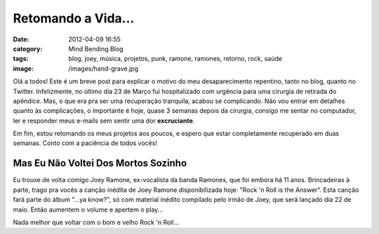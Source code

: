 Retomando a Vida...
###################
:date: 2012-04-09 16:55
:category: Mind Bending Blog
:tags: blog, joey, música, projetos, punk, ramone, ramones, retorno, rock, saúde
:image: /images/hand-grave.jpg

Olá a todos! Este é um breve post para explicar o motivo do meu
desaparecimento repentino, tanto no blog, quanto no Twitter.
Infelizmente, no último dia 23 de Março fui hospitalizado com urgência
para uma cirurgia de retirada do apêndice. Mas, o que era pra ser uma
recuperação tranquila, acabou se complicando. Não vou entrar em detalhes
quanto às complicações, o importante é hoje, quase 3 semanas depois da
cirurgia, consigo me sentar no computador, ler e responder meus e-mails
sem sentir uma dor **excruciante**.

.. image:: {filename}/images/hand-grave.jpg
	:align: center
	:target: {filename}/images/hand-grave.jpg
	:alt: Back From the Grave

Em fim, estou retomando os meus projetos aos poucos, e espero que estar
completamente recuperado em duas semanas. Conto com a paciência de todos
vocês!

.. more

Mas Eu Não Voltei Dos Mortos Sozinho
------------------------------------

Eu trouxe de volta comigo Joey Ramone, ex-vocalista da banda Ramones,
que foi embora há 11 anos. Brincadeiras à parte, trago pra vocês a
canção inédita de Joey Ramone disponibilizada hoje: "Rock 'n Roll is the
Answer". Esta canção fará parte do álbum "...ya know?", só com material
inédito compilado pelo irmão de Joey, que será lançado dia 22 de maio.
Então aumentem o volume e apertem o play...

.. raw:: html

        <center><object width="130" height="30"><param value="http://o.aolcdn.com/art/_media/sp/streampad-mini.swf" name="movie"><param value="transparent" name="wmode"><param value="always" name="allowscriptaccess"><param value="external" name="allownetworking"><param value="u=http%3A%2F%2Fserve.castfire.com%2Faudio%2F929269%2Fjoey-ramone-rock-n-roll-is-the-answer_2012-04-05-180009.cdlp.flv" name="FlashVars"><embed width="130" height="30" wmode="transparent" src="http://o.aolcdn.com/art/_media/sp/streampad-mini.swf" flashvars="u=http%3A%2F%2Fserve.castfire.com%2Faudio%2F929269%2Fjoey-ramone-rock-n-roll-is-the-answer_2012-04-05-180009.cdlp.flv" allowscriptaccess="always" allownetworking="external"></object></center>

Nada melhor que voltar com o bom e velho Rock 'n Roll...
